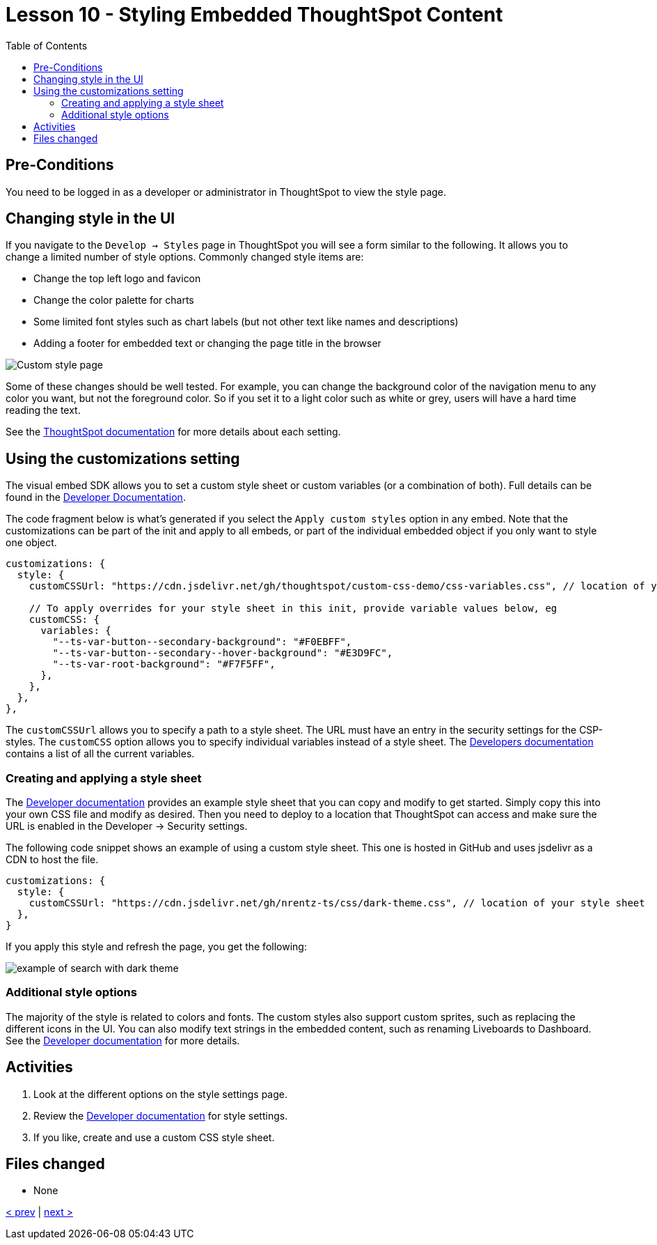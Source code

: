 = Lesson 10 - Styling Embedded ThoughtSpot Content
:toc: true
:toclevels: 3

:page-title: Lesson 10 - Styling Embedded ThoughtSpot Content
:page-pageid: tse-fundamentals_lesson-10
:page-description: In this lesson, we'll explore how to style embedded ThoughtSpot content using the UI and custom CSS.

== Pre-Conditions

You need to be logged in as a developer or administrator in ThoughtSpot to view the style page.

== Changing style in the UI

If you navigate to the `Develop -> Styles` page in ThoughtSpot you will see a form similar to the following. It allows you to change a limited number of style options. Commonly changed style items are:

* Change the top left logo and favicon
* Change the color palette for charts
* Some limited font styles such as chart labels (but not other text like names and descriptions)
* Adding a footer for embedded text or changing the page title in the browser

image::images/style-page.png[Custom style page]

Some of these changes should be well tested. For example, you can change the background color of the navigation menu to any color you want, but not the foreground color. So if you set it to a light color such as white or grey, users will have a hard time reading the text.

See the link:https://docs.thoughtspot.com/cloud/latest/style-customization,[ThoughtSpot documentation] for more details about each setting.

== Using the customizations setting

The visual embed SDK allows you to set a custom style sheet or custom variables (or a combination of both). Full details can be found in the link:https://developers.thoughtspot.com/docs/Interface_CustomisationsInterface[Developer Documentation].

The code fragment below is what's generated if you select the `Apply custom styles` option in any embed. Note that the customizations can be part of the init and apply to all embeds, or part of the individual embedded object if you only want to style one object.

[source,javascript]
----
customizations: {
  style: {
    customCSSUrl: "https://cdn.jsdelivr.net/gh/thoughtspot/custom-css-demo/css-variables.css", // location of your style sheet

    // To apply overrides for your style sheet in this init, provide variable values below, eg
    customCSS: {
      variables: {
        "--ts-var-button--secondary-background": "#F0EBFF",
        "--ts-var-button--secondary--hover-background": "#E3D9FC",
        "--ts-var-root-background": "#F7F5FF",
      },
    },
  },
},
----

The `customCSSUrl` allows you to specify a path to a style sheet. The URL must have an entry in the security settings for the CSP-styles. The `customCSS` option allows you to specify individual variables instead of a style sheet. The link:https://developers.thoughtspot.com/docs/custom-css[Developers documentation] contains a list of all the current variables.

=== Creating and applying a style sheet

The link:https://developers.thoughtspot.com/docs/custom-css#_sample_css_file_with_variable_definitions[Developer documentation] provides an example style sheet that you can copy and modify to get started. Simply copy this into your own CSS file and modify as desired. Then you need to deploy to a location that ThoughtSpot can access and make sure the URL is enabled in the Developer -> Security settings.

The following code snippet shows an example of using a custom style sheet. This one is hosted in GitHub and uses jsdelivr as a CDN to host the file.

[source,javascript]
----
customizations: {
  style: {
    customCSSUrl: "https://cdn.jsdelivr.net/gh/nrentz-ts/css/dark-theme.css", // location of your style sheet
  },
}
----

If you apply this style and refresh the page, you get the following:

image::images/search-dark-theme.png[example of search with dark theme]

=== Additional style options

The majority of the style is related to colors and fonts. The custom styles also support custom sprites, such as replacing the different icons in the UI. You can also modify text strings in the embedded content, such as renaming Liveboards to Dashboard. See the link:https://developers.thoughtspot.com/docs/custom-css#_customize_text_strings[Developer documentation] for more details.

== Activities

1. Look at the different options on the style settings page.
2. Review the link:https://docs.thoughtspot.com/cloud/latest/style-customization[Developer documentation] for style settings.
3. If you like, create and use a custom CSS style sheet.

== Files changed

* None

link:../lesson-09-embed-full-app/README-09.adoc[< prev] | link:../lesson-11-summary/README-11.adoc[next >]